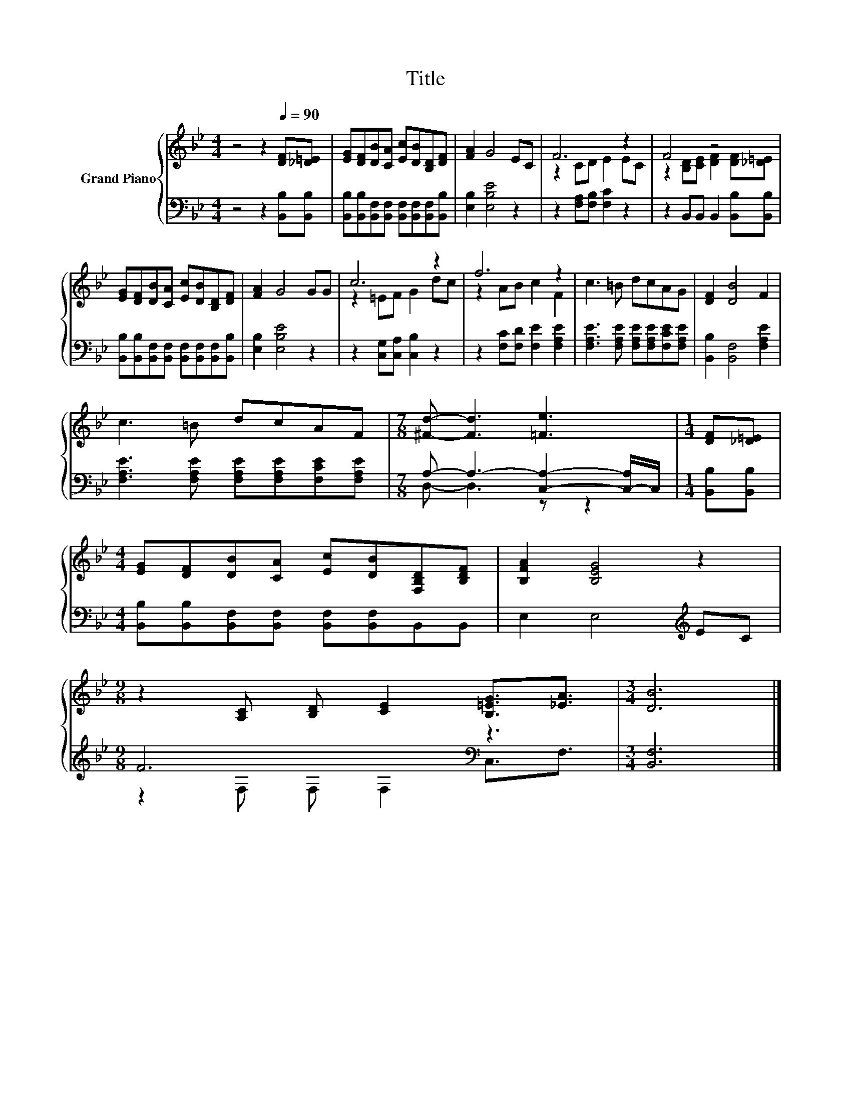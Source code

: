 X:1
T:Title
%%score { ( 1 3 ) | ( 2 4 ) }
L:1/8
M:4/4
K:Bb
V:1 treble nm="Grand Piano"
V:3 treble 
V:2 bass 
V:4 bass 
V:1
 z4 z2[Q:1/4=90] [DF][_D=E] | [EG][DF][DB][CA] [Ec][DB][B,D][DF] | [FA]2 G4 EC | F6 z2 | F4 z4 | %5
 [EG][DF][DB][CA] [Ec][DB][B,D][DF] | [FA]2 G4 GG | c6 z2 | f6 z2 | c3 =B dcAG | [DF]2 [DB]4 F2 | %11
 c3 =B dcAF |[M:7/8] [^Fd]- [Fd]3 [=Fe]3 |[M:1/4] [DF][_D=E] | %14
[M:4/4] [EG][DF][DB][CA] [Ec][DB][F,B,D][B,DF] | [B,FA]2 [B,EG]4 z2 | %16
[M:9/8] z2 [A,C] [B,D] [CE]2 [B,=EG]3/2[_EA]3/2 |[M:3/4] [DB]6 |] %18
V:2
 z4 z2 [B,,B,][B,,B,] | [B,,B,][B,,B,][B,,F,][B,,F,] [B,,F,][B,,F,][B,,F,][B,,B,] | %2
 [E,B,]2 [E,B,E]4 z2 | z2 [F,A,][F,B,] [F,C]2 z2 | z2 B,,B,, B,,2 [B,,B,][B,,B,] | %5
 [B,,B,][B,,B,][B,,F,][B,,F,] [B,,F,][B,,F,][B,,F,][B,,B,] | [E,B,]2 [E,B,E]4 z2 | %7
 z2 [C,G,][C,A,] [C,B,]2 z2 | z2 [F,C][F,D] [F,E]2 [F,A,E]2 | %9
 [F,A,E]3 [F,A,E] [F,A,E][F,A,E][F,CE][F,A,E] | [B,,B,]2 [B,,F,]4 [F,A,E]2 | %11
 [F,A,E]3 [F,A,E] [F,A,E][F,A,E][F,CE][F,A,E] |[M:7/8] A,- A,3- [C,A,]2- [C,-A,]/C,/ | %13
[M:1/4] [B,,B,][B,,B,] |[M:4/4] [B,,B,][B,,B,][B,,F,][B,,F,] [B,,F,][B,,F,]B,,B,, | %15
 E,2 E,4[K:treble] EC |[M:9/8] F6[K:bass] z3 |[M:3/4] [B,,F,]6 |] %18
V:3
 x8 | x8 | x8 | z2 CD E2 EC | z2 [B,D][CE] [DF]2 [DF][_D=E] | x8 | x8 | z2 =EF G2 dc | %8
 z2 AB c2 F2 | x8 | x8 | x8 |[M:7/8] x7 |[M:1/4] x2 |[M:4/4] x8 | x8 |[M:9/8] x9 |[M:3/4] x6 |] %18
V:4
 x8 | x8 | x8 | x8 | x8 | x8 | x8 | x8 | x8 | x8 | x8 | x8 |[M:7/8] D,- D,3 z z2 |[M:1/4] x2 | %14
[M:4/4] x8 | x6[K:treble] x2 |[M:9/8] z2[K:bass] F, F, F,2 C,3/2F,3/2 |[M:3/4] x6 |] %18


